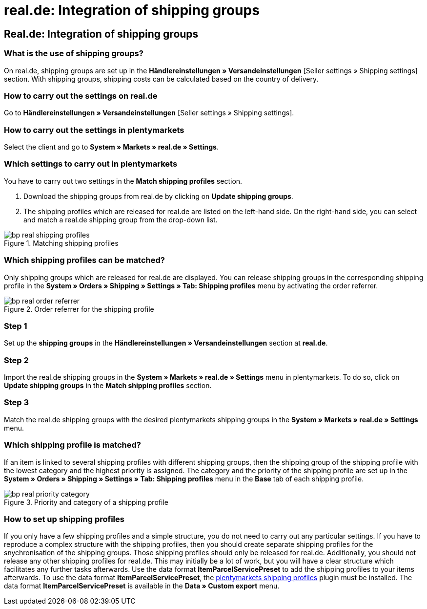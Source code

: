 = real.de: Integration of shipping groups
:lang: en
:keywords: Shipping, real.de, hitmeister, shipping groups, settings, shipping profile
:position: 10

== Real.de: Integration of shipping groups

=== What is the use of shipping groups?

On real.de, shipping groups are set up in the *Händlereinstellungen » Versandeinstellungen* [Seller settings » Shipping settings] section. With shipping groups, shipping costs can be calculated based on the country of delivery.

=== How to carry out the settings on real.de

Go to *Händlereinstellungen » Versandeinstellungen* [Seller settings » Shipping settings].

=== How to carry out the settings in plentymarkets

Select the client and go to *System » Markets » real.de » Settings*.

=== Which settings to carry out in plentymarkets

You have to carry out two settings in the *Match shipping profiles* section.

. Download the shipping groups from real.de by clicking on *Update shipping groups*.
. The shipping profiles which are released for real.de are listed on the left-hand side. On the right-hand side, you can select and match a real.de shipping group from the drop-down list.

[[shipping-profile-matching]]
.Matching shipping profiles
image::_best-practices/omni-channel/multi-channel/real/assets/bp-real-shipping-profiles.png[]

=== Which shipping profiles can be matched?

Only shipping groups which are released for real.de are displayed. You can release shipping groups in the corresponding shipping profile in the *System » Orders » Shipping » Settings » Tab: Shipping profiles* menu by activating the order referrer.

[[order-referrer-shipping-profile]]
.Order referrer for the shipping profile
image::_best-practices/omni-channel/multi-channel/real/assets/bp-real-order-referrer.png[]

=== Step 1

Set up the *shipping groups* in the *Händlereinstellungen » Versandeinstellungen* section at *real.de*.

=== Step 2

Import the real.de shipping groups in the *System » Markets » real.de » Settings* menu in plentymarkets. To do so, click on *Update shipping groups* in the *Match shipping profiles* section.

=== Step 3

Match the real.de shipping groups with the desired plentymarkets shipping groups in the *System » Markets » real.de » Settings* menu.

=== Which shipping profile is matched?

If an item is linked to several shipping profiles with different shipping groups, then the shipping group of the shipping profile with the lowest category and the highest priority is assigned.
The category and the priority of the shipping profile are set up in the *System » Orders » Shipping » Settings » Tab: Shipping profiles* menu in the *Base* tab of each shipping profile.

[[priority-shipping-profile]]
.Priority and category of a shipping profile
image::_best-practices/omni-channel/multi-channel/real/assets/bp-real-priority-category.png[]

=== How to set up shipping profiles

If you only have a few shipping profiles and a simple structure, you do not need to carry out any particular settings.
If you have to reproduce a complex structure with the shipping profiles, then you should create separate shipping profiles for the snychronisation of the shipping groups. Those shipping profiles should only be released for real.de. Additionally, you should not release any other shipping profiles for real.de. This may initially be a lot of work, but you will have a clear structure which facilitates any further tasks afterwards.
Use the data format *ItemParcelServicePreset* to add the shipping profiles to your items afterwards. To use the data format *ItemParcelServicePreset*, the link:https://marketplace.plentymarkets.com/en/plugins/integration/ElasticExportShippingProfiles_4747[plentymarkets shipping profiles^] plugin must be installed. The data format *ItemParcelServicePreset* is available in the *Data » Custom export* menu.
